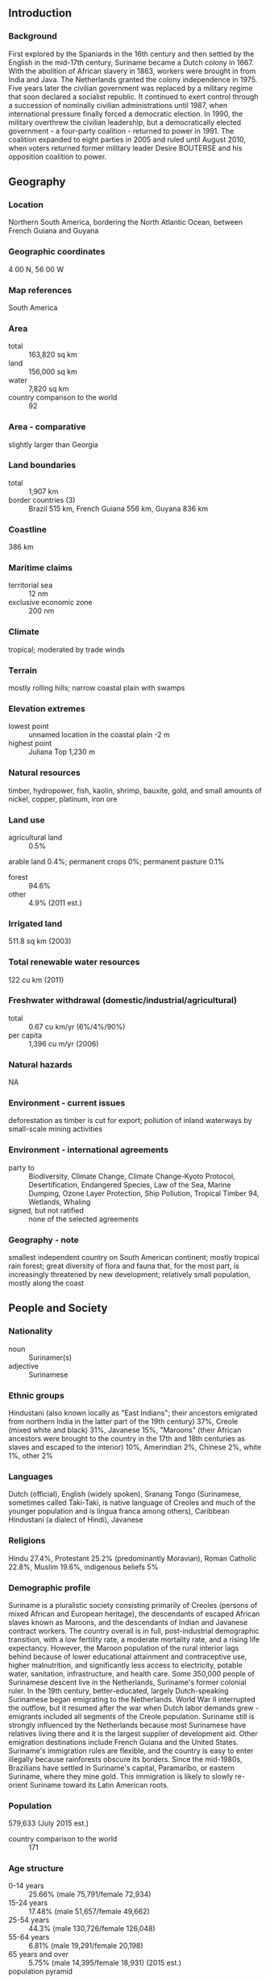 ** Introduction
*** Background
First explored by the Spaniards in the 16th century and then settled by the English in the mid-17th century, Suriname became a Dutch colony in 1667. With the abolition of African slavery in 1863, workers were brought in from India and Java. The Netherlands granted the colony independence in 1975. Five years later the civilian government was replaced by a military regime that soon declared a socialist republic. It continued to exert control through a succession of nominally civilian administrations until 1987, when international pressure finally forced a democratic election. In 1990, the military overthrew the civilian leadership, but a democratically elected government - a four-party coalition - returned to power in 1991. The coalition expanded to eight parties in 2005 and ruled until August 2010, when voters returned former military leader Desire BOUTERSE and his opposition coalition to power.
** Geography
*** Location
Northern South America, bordering the North Atlantic Ocean, between French Guiana and Guyana
*** Geographic coordinates
4 00 N, 56 00 W
*** Map references
South America
*** Area
- total :: 163,820 sq km
- land :: 156,000 sq km
- water :: 7,820 sq km
- country comparison to the world :: 92
*** Area - comparative
slightly larger than Georgia
*** Land boundaries
- total :: 1,907 km
- border countries (3) :: Brazil 515 km, French Guiana 556 km, Guyana 836 km
*** Coastline
386 km
*** Maritime claims
- territorial sea :: 12 nm
- exclusive economic zone :: 200 nm
*** Climate
tropical; moderated by trade winds
*** Terrain
mostly rolling hills; narrow coastal plain with swamps
*** Elevation extremes
- lowest point :: unnamed location in the coastal plain -2 m
- highest point :: Juliana Top 1,230 m
*** Natural resources
timber, hydropower, fish, kaolin, shrimp, bauxite, gold, and small amounts of nickel, copper, platinum, iron ore
*** Land use
- agricultural land :: 0.5%
arable land 0.4%; permanent crops 0%; permanent pasture 0.1%
- forest :: 94.6%
- other :: 4.9% (2011 est.)
*** Irrigated land
511.8 sq km (2003)
*** Total renewable water resources
122 cu km (2011)
*** Freshwater withdrawal (domestic/industrial/agricultural)
- total :: 0.67  cu km/yr (6%/4%/90%)
- per capita :: 1,396  cu m/yr (2006)
*** Natural hazards
NA
*** Environment - current issues
deforestation as timber is cut for export; pollution of inland waterways by small-scale mining activities
*** Environment - international agreements
- party to :: Biodiversity, Climate Change, Climate Change-Kyoto Protocol, Desertification, Endangered Species, Law of the Sea, Marine Dumping, Ozone Layer Protection, Ship Pollution, Tropical Timber 94, Wetlands, Whaling
- signed, but not ratified :: none of the selected agreements
*** Geography - note
smallest independent country on South American continent; mostly tropical rain forest; great diversity of flora and fauna that, for the most part, is increasingly threatened by new development; relatively small population, mostly along the coast
** People and Society
*** Nationality
- noun :: Surinamer(s)
- adjective :: Surinamese
*** Ethnic groups
Hindustani (also known locally as "East Indians"; their ancestors emigrated from northern India in the latter part of the 19th century) 37%, Creole (mixed white and black) 31%, Javanese 15%, "Maroons" (their African ancestors were brought to the country in the 17th and 18th centuries as slaves and escaped to the interior) 10%, Amerindian 2%, Chinese 2%, white 1%, other 2%
*** Languages
Dutch (official), English (widely spoken), Sranang Tongo (Surinamese, sometimes called Taki-Taki, is native language of Creoles and much of the younger population and is lingua franca among others), Caribbean Hindustani (a dialect of Hindi), Javanese
*** Religions
Hindu 27.4%, Protestant 25.2% (predominantly Moravian), Roman Catholic 22.8%, Muslim 19.6%, indigenous beliefs 5%
*** Demographic profile
Suriname is a pluralistic society consisting primarily of Creoles (persons of mixed African and European heritage), the descendants of escaped African slaves known as Maroons, and the descendants of Indian and Javanese contract workers. The country overall is in full, post-industrial demographic transition, with a low fertility rate, a moderate mortality rate, and a rising life expectancy. However, the Maroon population of the rural interior lags behind because of lower educational attainment and contraceptive use, higher malnutrition, and significantly less access to electricity, potable water, sanitation, infrastructure, and health care.
Some 350,000 people of Surinamese descent live in the Netherlands, Suriname's former colonial ruler. In the 19th century, better-educated, largely Dutch-speaking Surinamese began emigrating to the Netherlands. World War II interrupted the outflow, but it resumed after the war when Dutch labor demands grew - emigrants included all segments of the Creole population. Suriname still is strongly influenced by the Netherlands because most Surinamese have relatives living there and it is the largest supplier of development aid. Other emigration destinations include French Guiana and the United States. Suriname's immigration rules are flexible, and the country is easy to enter illegally because rainforests obscure its borders. Since the mid-1980s, Brazilians have settled in Suriname's capital, Paramaribo, or eastern Suriname, where they mine gold. This immigration is likely to slowly re-orient Suriname toward its Latin American roots.
*** Population
579,633 (July 2015 est.)
- country comparison to the world :: 171
*** Age structure
- 0-14 years :: 25.66% (male 75,791/female 72,934)
- 15-24 years :: 17.48% (male 51,657/female 49,662)
- 25-54 years :: 44.3% (male 130,726/female 126,048)
- 55-64 years :: 6.81% (male 19,291/female 20,198)
- 65 years and over :: 5.75% (male 14,395/female 18,931) (2015 est.)
- population pyramid ::  
*** Dependency ratios
- total dependency ratio :: 50.8%
- youth dependency ratio :: 40.4%
- elderly dependency ratio :: 10.4%
- potential support ratio :: 9.6% (2015 est.)
*** Median age
- total :: 29.1 years
- male :: 28.7 years
- female :: 29.4 years (2015 est.)
*** Population growth rate
1.08% (2015 est.)
- country comparison to the world :: 113
*** Birth rate
16.34 births/1,000 population (2015 est.)
- country comparison to the world :: 117
*** Death rate
6.13 deaths/1,000 population (2015 est.)
- country comparison to the world :: 157
*** Net migration rate
0.56 migrant(s)/1,000 population (2015 est.)
- country comparison to the world :: 70
*** Urbanization
- urban population :: 66% of total population (2015)
- rate of urbanization :: 0.78% annual rate of change (2010-15 est.)
*** Major urban areas - population
PARAMARIBO (capital) 234,000 (2014)
*** Sex ratio
- at birth :: 1.05 male(s)/female
- 0-14 years :: 1.04 male(s)/female
- 15-24 years :: 1.04 male(s)/female
- 25-54 years :: 1.04 male(s)/female
- 55-64 years :: 0.96 male(s)/female
- 65 years and over :: 0.76 male(s)/female
- total population :: 1.01 male(s)/female (2015 est.)
*** Infant mortality rate
- total :: 26.17 deaths/1,000 live births
- male :: 30.48 deaths/1,000 live births
- female :: 21.65 deaths/1,000 live births (2015 est.)
- country comparison to the world :: 68
*** Life expectancy at birth
- total population :: 71.97 years
- male :: 69.57 years
- female :: 74.48 years (2015 est.)
- country comparison to the world :: 146
*** Total fertility rate
1.97 children born/woman (2015 est.)
- country comparison to the world :: 126
*** Contraceptive prevalence rate
47.6% (2010)
*** Hospital bed density
3.1 beds/1,000 population (2010)
*** Drinking water source
- improved :: 
urban: 98.1% of population
rural: 88.4% of population
total: 94.8% of population
- unimproved :: 
urban: 1.9% of population
rural: 11.6% of population
total: 5.2% of population (2015 est.)
*** Sanitation facility access
- improved :: 
urban: 88.4% of population
rural: 61.4% of population
total: 79.2% of population
- unimproved :: 
urban: 11.6% of population
rural: 38.6% of population
total: 20.8% of population (2015 est.)
*** HIV/AIDS - adult prevalence rate
1.02% (2014 est.)
- country comparison to the world :: 47
*** HIV/AIDS - people living with HIV/AIDS
3,800 (2014 est.)
- country comparison to the world :: 110
*** HIV/AIDS - deaths
200 (2014 est.)
- country comparison to the world :: 100
*** Major infectious diseases
- degree of risk :: very high
- food or waterborne diseases :: bacterial and protozoal diarrhea, hepatitis A, and typhoid fever
- vectorborne disease :: dengue fever and malaria (2013)
*** Obesity - adult prevalence rate
26.1% (2014)
- country comparison to the world :: 60
*** Children under the age of 5 years underweight
5.8% (2010)
- country comparison to the world :: 83
*** Education expenditures
NA
*** Literacy
- definition :: age 15 and over can read and write
- total population :: 95.6%
- male :: 96.1%
- female :: 95% (2015 est.)
*** Child labor - children ages 5-14
- total number :: 6,094
- percentage :: 6% (2006 est.)
*** Unemployment, youth ages 15-24
- total :: 21.5% (2004 est.)
- country comparison to the world :: 51
** Government
*** Country name
- conventional long form :: Republic of Suriname
- conventional short form :: Suriname
- local long form :: Republiek Suriname
- local short form :: Suriname
- former :: Netherlands Guiana, Dutch Guiana
*** Government type
constitutional democracy
*** Capital
- name :: Paramaribo
- geographic coordinates :: 5 50 N, 55 10 W
- time difference :: UTC-3 (2 hours ahead of Washington, DC, during Standard Time)
*** Administrative divisions
10 districts (distrikten, singular - distrikt); Brokopondo, Commewijne, Coronie, Marowijne, Nickerie, Para, Paramaribo, Saramacca, Sipaliwini, Wanica
*** Independence
25 November 1975 (from the Netherlands)
*** National holiday
Independence Day, 25 November (1975)
*** Constitution
previous 1975; latest ratified 30 September 1987, effective 30 October 1987; amended 1992; note - in 2012, the president appointed a commission to revise the constitution (2012)
*** Legal system
civil law system influenced by Dutch civil law; note - the Commissie Nieuw Surinaamse Burgerlijk Wetboek completed drafting a new civil code in February 2009
*** International law organization participation
accepts compulsory ICJ jurisdiction with reservations; accepts ICCt jurisdiction
*** Suffrage
18 years of age; universal
*** Executive branch
- chief of state :: President Desire Delano BOUTERSE (since 12 August 2010); Vice President Ashwin ADHIN (since 12 August 2015); note - the president is both chief of state and head of government
- head of government :: President Desire Delano BOUTERSE (since 12 August 2010); Vice President Ashwin ADHIN (since 12 August 2015)
- cabinet :: Cabinet of Ministers appointed by the president
- elections/appointments :: president and vice president indirectly elected by the National Assembly; president and vice president serve a 5-year term (no term limits); election last held on 25 May 2015 (next to be held on 25 May 2020)
- election results :: Desire Delano BOUTERSE reelected president; National Assembly vote - NA
*** Legislative branch
- description :: unicameral National Assembly or Nationale Assemblee (51 seats; members directly elected in multi-seat constituencies by proportional representation vote to serve 5-year terms)
- elections :: last held on 25 May 2015 (next to be held in May 2020)
- election results :: percent of vote by party - NDP 45.5%, V7 37.2%, A-Com 10.5%, DOE 4.3%, PALU .7%, other 1.7%; seats by party - NDP 26, V7 18, A-Com 5, DOE 1, PALU 1
*** Judicial branch
- highest resident court(s) :: High Court of Justice of Suriname (consists of the court president, vice president, and 4 judges); note - Suriname can appeal beyond its High Court to the Caribbean Court of Justice, with final appeal to the Judicial Committee of the Privy Council (in London)
- judge selection and term of office :: court judges appointed by the national president after consultation with the High Court; judges appointed for life
- subordinate courts :: cantonal courts
*** Political parties and leaders
Alternative Combination or A-Com (a coalition that includes ABOP, KTPI, PDO)
Brotherhood and Unity in Politics or BEP [Celsius WATERBERG]
Democratic Alternative '91 or DA91 [Winston JESSURUN]
General Liberation and Development Party or ABOP [Ronnie BRUNSWIJK}
National Democratic Party or NDP [Desire Delano BOUTERSE]
National Party of Suriname or NPS [Gregory RUSLAND]
Party for Democracy and Development or PDO [Waldy NAIN]
Party for Democracy and Development in Unity or DOE [Carl BREEVELD]
Party for National Unity and Solidarity or KTPI [Willy SOEMITA]
People's Alliance, Pertjaja Luhur or PL [Paul SOMOHARDJO]
Progressive Worker and Farmer's Union or PALU [Jim HOK]
Surinamese Labor Party or SPA [Guno CASTELEN]
United Reform Party or VHP [Chandrikapersad SANTOKHI]
Victory 7 or V7 (formerly the New Front for Democracy and Development or NF) (a coalition including NPS, VHP, DA91, PL, SPA) [Chandrikapresad SANTOKHI]
*** Political pressure groups and leaders
Association of Indigenous Village Chiefs [Ricardo PANE]
Association of Saramaccan Authorities or Maroon [Head Captain WASE]
Women's Parliament Forum or PVF [Iris GILLIAD]
*** International organization participation
ACP, AOSIS, Caricom, CD, CDB, CELAC, FAO, G-77, IADB, IBRD, ICAO, ICCt, ICRM, IDA, IDB, IFAD, IFC, IFRCS, IHO, ILO, IMF, IMO, Interpol, IOC, IOM, IPU, ISO (correspondent), ITU, ITUC (NGOs), LAES, MIGA, NAM, OAS, OIC, OPANAL, OPCW, PCA, Petrocaribe, UN, UNASUR, UNCTAD, UNESCO, UNIDO, UPU, WHO, WIPO, WMO, WTO
*** Diplomatic representation in the US
- chief of mission :: Ambassador (vacant); Charge d'Affaires Sylvana Elvira SIMSON (since 1 September 2015)
- chancery :: Suite 460, 4301 Connecticut Avenue NW, Washington, DC 20008
- telephone :: [1] (202) 244-7488
- FAX :: [1] (202) 244-5878
- consulate(s) general :: Miami
*** Diplomatic representation from the US
- chief of mission :: Ambassador Jay N. ANANIA (since 1 October 2012)
- embassy :: Dr. Sophie Redmondstraat 129, Paramaribo
- mailing address :: US Department of State, PO Box 1821, Paramaribo
- telephone :: [597] 472-900
- FAX :: [597] 410-972
*** Flag description
five horizontal bands of green (top, double width), white, red (quadruple width), white, and green (double width); a large, yellow, five-pointed star is centered in the red band; red stands for progress and love; green symbolizes hope and fertility; white signifies peace, justice, and freedom; the star represents the unity of all ethnic groups; from its yellow light the nation draws strength to bear sacrifices patiently while working toward a golden future
*** National symbol(s)
royal palm, faya lobi (flower); national colors: green, white, red, yellow
*** National anthem
- name :: "God zij met ons Suriname!" (God Be With Our Suriname)
- lyrics/music :: Cornelis Atses HOEKSTRA and Henry DE ZIEL/Johannes Corstianus DE PUY
- note :: adopted 1959; originally adapted from a Sunday school song written in 1893 and contains lyrics in both Dutch and Sranang Tongo
** Economy
*** Economy - overview
The economy is dominated by the mining industry, with exports of oil, gold, and alumina accounting for about 85% of exports and 27% of government revenues, making the economy highly vulnerable to mineral price volatility. Economic growth has declined from just under 5% in 2012 and 2013 to 4% in 2014. In January 2011, the government devalued the currency by 20% and raised taxes to reduce the budget deficit. As a result of these measures, inflation receded to less than 4% in 2014. Suriname's economic prospects for the medium term will depend on continued commitment to responsible monetary and fiscal policies and to the introduction of structural reforms to liberalize markets and promote competition. The government's reliance on revenue from extractive industries will temper Suriname's economic outlook, especially if gold prices continue their downward trend.
*** GDP (purchasing power parity)
$9.188 billion (2014 est.)
$8.929 billion (2013 est.)
$8.577 billion (2012 est.)
- note :: data are in 2014 US dollars
- country comparison to the world :: 159
*** GDP (official exchange rate)
$5.297 billion (2014 est.)
*** GDP - real growth rate
NA% (2014 est.)
4.1% (2013 est.)
4.8% (2012 est.)
- country comparison to the world :: 96
*** GDP - per capita (PPP)
$16,600 (2014 est.)
$16,200 (2013 est.)
$15,500 (2012 est.)
- note :: data are in 2014 US dollars
- country comparison to the world :: 94
*** GDP - composition, by end use
- household consumption :: 55.5%
- government consumption :: 11.4%
- investment in fixed capital :: 12.1%
- investment in inventories :: 23%
- exports of goods and services :: 29.3%
- imports of goods and services :: -31.3%
 (2014 est.)
*** GDP - composition, by sector of origin
- agriculture :: 8.6%
- industry :: 37.3%
- services :: 54.1% (2014 est.)
*** Agriculture - products
rice, bananas, palm kernels, coconuts, plantains, peanuts; beef, chickens; shrimp; forest products
*** Industries
bauxite and gold mining, alumina production; oil, lumbering, food processing, fishing
*** Industrial production growth rate
5% (2014 est.)
- country comparison to the world :: 51
*** Labor force
165,600 (2007 est.)
- country comparison to the world :: 176
*** Labor force - by occupation
- agriculture :: 11.2%
- industry :: 19.5%
- services :: 69.3% (2010)
*** Unemployment rate
8.9% (2014 est.)
8.5% (2013 est.)
- country comparison to the world :: 104
*** Population below poverty line
70% (2002 est.)
*** Household income or consumption by percentage share
- lowest 10% :: NA%
- highest 10% :: NA%
*** Budget
- revenues :: $1.156 billion
- expenditures :: $1.383 billion (2014 est.)
*** Taxes and other revenues
21.9% of GDP (2014 est.)
- country comparison to the world :: 129
*** Budget surplus (+) or deficit (-)
-4.3% of GDP (2014 est.)
- country comparison to the world :: 140
*** Fiscal year
calendar year
*** Inflation rate (consumer prices)
3.4% (2014 est.)
1.9% (2013 est.)
- country comparison to the world :: 143
*** Central bank discount rate
10% (2013)
9% (2012)
*** Commercial bank prime lending rate
12.5% (31 December 2014 est.)
12% (31 December 2013 est.)
- country comparison to the world :: 64
*** Stock of narrow money
$1.484 million (31 December 2014 est.)
$1.353 million (31 December 2013 est.)
- country comparison to the world :: 190
*** Stock of broad money
$3.282 million (31 December 2014 est.)
$2.736 million (31 December 2013 est.)
- country comparison to the world :: 192
*** Stock of domestic credit
$2 billion (31 December 2014 est.)
$1.669 billion (31 December 2013 est.)
- country comparison to the world :: 140
*** Market value of publicly traded shares
$NA
*** Current account balance
-$189 million (2014 est.)
-$198 million (2013 est.)
- country comparison to the world :: 81
*** Exports
$2.515 billion (2014 est.)
$2.395 billion (2013 est.)
- country comparison to the world :: 137
*** Exports - commodities
alumina, gold, crude oil, lumber, shrimp and fish, rice, bananas
*** Exports - partners
US 32.1%, UAE 16.8%, Belgium 13.4%, Canada 10%, France 6.2%, Netherlands 4.3% (2014)
*** Imports
$2.147 billion (2014 est.)
$2.126 billion (2013 est.)
- country comparison to the world :: 162
*** Imports - commodities
capital equipment, petroleum, foodstuffs, cotton, consumer goods
*** Imports - partners
US 31.3%, Netherlands 16.6%, China 10.7%, Trinidad and Tobago 6.9%, Japan 4.2% (2014)
*** Reserves of foreign exchange and gold
$775.4 million (31 December 2013 est.)
- country comparison to the world :: 143
*** Debt - external
$1.037 billion (31 December 2014 est.)
$983 million (31 December 2013 est.)
- country comparison to the world :: 162
*** Exchange rates
Surinamese dollars (SRD) per US dollar -
3.3 (2014 est.)
3.3 (2013 est.)
3.3 (2012 est.)
3.2683 (2011 est.)
2.7454 (2010 est.)
** Energy
*** Electricity - production
1.6 billion kWh (2011 est.)
- country comparison to the world :: 142
*** Electricity - consumption
1.475 billion kWh (2011 est.)
- country comparison to the world :: 146
*** Electricity - exports
0 kWh (2013 est.)
- country comparison to the world :: 181
*** Electricity - imports
0 kWh (2013 est.)
- country comparison to the world :: 183
*** Electricity - installed generating capacity
412,000 kW (2011 est.)
- country comparison to the world :: 147
*** Electricity - from fossil fuels
54.1% of total installed capacity (2011 est.)
- country comparison to the world :: 147
*** Electricity - from nuclear fuels
0% of total installed capacity (2011 est.)
- country comparison to the world :: 156
*** Electricity - from hydroelectric plants
45.9% of total installed capacity (2011 est.)
- country comparison to the world :: 50
*** Electricity - from other renewable sources
0% of total installed capacity (2011 est.)
- country comparison to the world :: 112
*** Crude oil - production
15,000 bbl/day (2013 est.)
- country comparison to the world :: 79
*** Crude oil - exports
7,621 bbl/day (2010 est.)
- country comparison to the world :: 59
*** Crude oil - imports
0.66 bbl/day (2010 est.)
- country comparison to the world :: 81
*** Crude oil - proved reserves
76.7 million bbl (1 January 2013 est.)
- country comparison to the world :: 76
*** Refined petroleum products - production
7,462 bbl/day (2010 est.)
- country comparison to the world :: 106
*** Refined petroleum products - consumption
15,050 bbl/day (2013 est.)
- country comparison to the world :: 144
*** Refined petroleum products - exports
1,015 bbl/day (2010 est.)
- country comparison to the world :: 105
*** Refined petroleum products - imports
6,454 bbl/day (2010 est.)
- country comparison to the world :: 140
*** Natural gas - production
0 cu m (2012 est.)
- country comparison to the world :: 177
*** Natural gas - consumption
0 cu m (2012 est.)
- country comparison to the world :: 182
*** Natural gas - exports
0 cu m (2012 est.)
- country comparison to the world :: 156
*** Natural gas - imports
0 cu m (2012 est.)
- country comparison to the world :: 111
*** Natural gas - proved reserves
0 cu m (1 January 2011 est.)
- country comparison to the world :: 180
*** Carbon dioxide emissions from consumption of energy
2.268 million Mt (2012 est.)
- country comparison to the world :: 148
** Communications
*** Telephones - fixed lines
- total subscriptions :: 84,900
- subscriptions per 100 inhabitants :: 15 (2014 est.)
- country comparison to the world :: 147
*** Telephones - mobile cellular
- total :: 927,800
- subscriptions per 100 inhabitants :: 162 (2014 est.)
- country comparison to the world :: 159
*** Telephone system
- general assessment :: international facilities are good
- domestic :: combined fixed-line and mobile-cellular teledensity 185 telephones per 100 persons; microwave radio relay network
- international :: country code - 597; satellite earth stations - 2 Intelsat (Atlantic Ocean) (2010)
*** Broadcast media
2 state-owned TV stations; 1 state-owned radio station; multiple private radio and TV stations (2007)
*** Radio broadcast stations
AM 4, FM 23, shortwave 3 (2008)
*** Television broadcast stations
3 (plus 7 repeaters) (2000)
*** Internet country code
.sr
*** Internet users
- total :: 212,900
- percent of population :: 37.1% (2014 est.)
- country comparison to the world :: 154
** Transportation
*** Airports
55 (2013)
- country comparison to the world :: 85
*** Airports - with paved runways
- total :: 6
- over 3,047 m :: 1
- under 914 m :: 5 (2013)
*** Airports - with unpaved runways
- total :: 49
- 914 to 1,523 m :: 4
- under 914 m :: 
45 (2013)
*** Pipelines
oil 50 km (2013)
*** Roadways
- total :: 4,304 km
- paved :: 1,130 km
- unpaved :: 3,174 km (2003)
- country comparison to the world :: 155
*** Waterways
1,200 km (most navigable by ships with drafts up to 7 m) (2011)
- country comparison to the world :: 58
*** Ports and terminals
- major seaport(s) :: Paramaribo, Wageningen
** Military
*** Military branches
Suriname Armed Forces: Ground Forces, Naval Forces, Air Forces (2010)
*** Military service age and obligation
18 is the legal minimum age for voluntary military service; no conscription; personnel drawn almost exclusively from the Creole community (2012)
*** Manpower available for military service
- males age 16-49 :: 134,218
- females age 16-49 :: 134,439 (2010 est.)
*** Manpower fit for military service
- males age 16-49 :: 109,445
- females age 16-49 :: 112,538 (2010 est.)
*** Manpower reaching militarily significant age annually
- male :: 4,119
- female :: 4,106 (2010 est.)
** Transnational Issues
*** Disputes - international
area claimed by French Guiana between Riviere Litani and Riviere Marouini (both headwaters of the Lawa); Suriname claims a triangle of land between the New and Kutari/Koetari rivers in a historic dispute over the headwaters of the Courantyne; Guyana seeks United Nations Convention on the Law of the Sea arbitration to resolve the longstanding dispute with Suriname over the axis of the territorial sea boundary in potentially oil-rich waters
*** Trafficking in persons
- current situation :: Suriname is a source and destination country for women, men, and children who are subjected to sex trafficking and forced labor; women and girls from Suriname, Guyana, Brazil, and the Dominican Republic are subjected to sex trafficking in the country, sometimes in interior mining camps; Surinamese women and girls are also sexually exploited in French Guiana; migrant workers in agriculture and on fishing boats and children working in informal urban sectors and gold mines are vulnerable to forced labor
- tier rating :: Tier 2 Watch List – Suriname does not fully comply with the minimum standards for the elimination of trafficking; however, it is making significant efforts to do so; the government has a written plan that, if implemented, would constitute a significant effort toward meeting the minimum standards for eliminating human trafficking; in 2013, the government prosecuted an increased number of sex trafficking cases but decreased investigations and prosecutions of sex trafficking offenders; authorities failed to investigate, prosecute, or convict labor traffickers; fewer sex trafficking and no forced labor victims were identified; protective services for victims were inadequate, but plans to open a government-run shelter for women and child victims were initiated in 2014; a national strategy to combat human trafficking was also adopted in 2014 (2014)
*** Illicit drugs
growing transshipment point for South American drugs destined for Europe via the Netherlands and Brazil; transshipment point for arms-for-drugs dealing